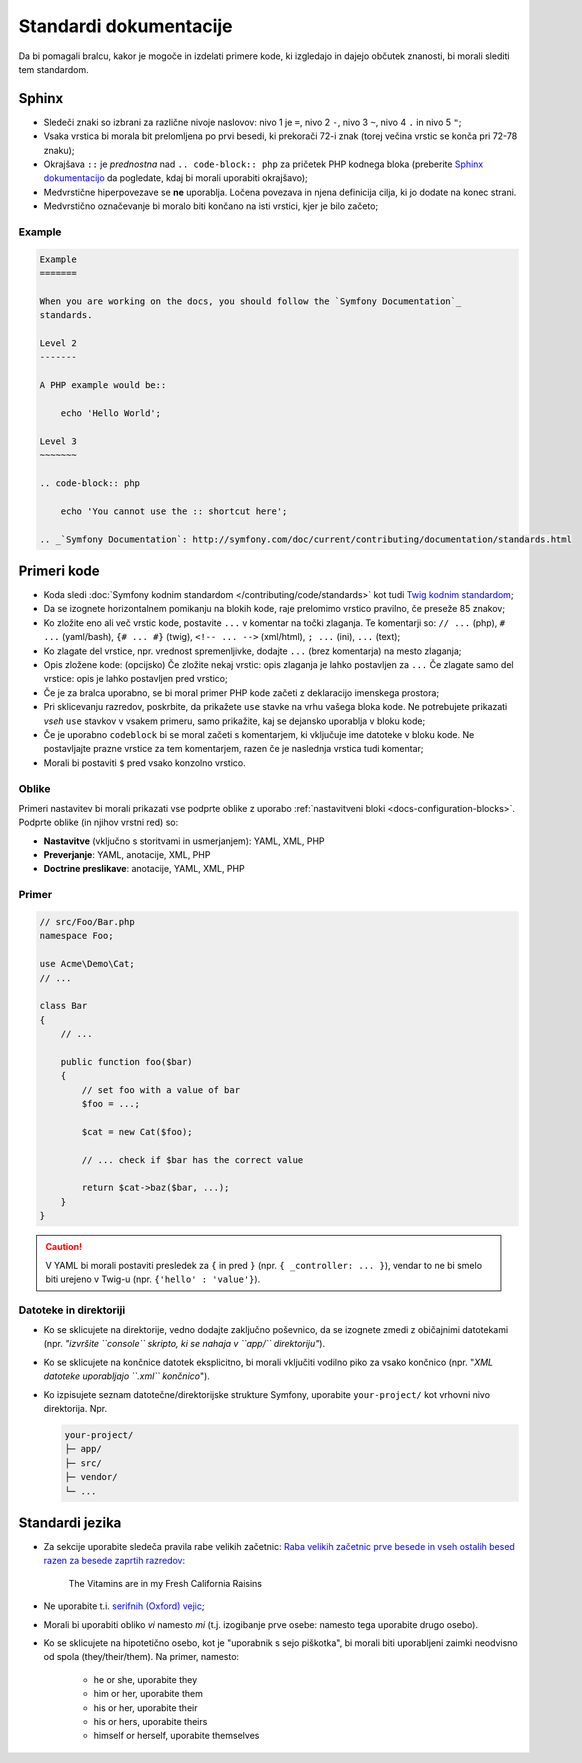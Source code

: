 Standardi dokumentacije
=======================

Da bi pomagali bralcu, kakor je mogoče in izdelati primere kode, ki
izgledajo in dajejo občutek znanosti, bi morali slediti tem standardom.

Sphinx
------

* Sledeči znaki so izbrani za različne nivoje naslovov: nivo 1
  je ``=``, nivo 2 ``-``, nivo 3 ``~``, nivo 4 ``.`` in nivo 5 ``"``;
* Vsaka vrstica bi morala bit prelomljena po prvi besedi, ki prekorači
  72-i znak (torej večina vrstic se konča pri 72-78 znaku);
* Okrajšava ``::`` je *prednostna* nad ``.. code-block:: php`` za pričetek PHP
  kodnega bloka (preberite `Sphinx dokumentacijo`_ da pogledate, kdaj bi morali uporabiti
  okrajšavo);
* Medvrstične hiperpovezave se **ne** uporablja. Ločena povezava in njena definicija
  cilja, ki jo dodate na konec strani.
* Medvrstično označevanje bi moralo biti končano na isti vrstici, kjer je bilo začeto;

Example
~~~~~~~

.. code-block:: text

    Example
    =======

    When you are working on the docs, you should follow the `Symfony Documentation`_
    standards.

    Level 2
    -------

    A PHP example would be::

        echo 'Hello World';

    Level 3
    ~~~~~~~

    .. code-block:: php

        echo 'You cannot use the :: shortcut here';

    .. _`Symfony Documentation`: http://symfony.com/doc/current/contributing/documentation/standards.html

Primeri kode
------------

* Koda sledi :doc:`Symfony kodnim standardom </contributing/code/standards>`
  kot tudi `Twig kodnim standardom`_;
* Da se izognete horizontalnem pomikanju na blokih kode, raje prelomimo vrstico
  pravilno, če preseže 85 znakov;
* Ko zložite eno ali več vrstic kode, postavite ``...`` v komentar na točki
  zlaganja. Te komentarji so: ``// ...`` (php), ``# ...`` (yaml/bash), ``{# ... #}``
  (twig), ``<!-- ... -->`` (xml/html), ``; ...`` (ini), ``...`` (text);
* Ko zlagate del vrstice, npr. vrednost spremenljivke, dodajte ``...`` (brez komentarja)
  na mesto zlaganja;
* Opis zložene kode: (opcijsko)
  Če zložite nekaj vrstic: opis zlaganja je lahko postavljen za ``...``
  Če zlagate samo del vrstice: opis je lahko postavljen pred vrstico;
* Če je za bralca uporabno, se bi moral primer PHP kode začeti z deklaracijo imenskega
  prostora;
* Pri sklicevanju razredov, poskrbite, da prikažete ``use`` stavke na
  vrhu vašega bloka kode. Ne potrebujete prikazati *vseh* ``use`` stavkov
  v vsakem primeru, samo prikažite, kaj se dejansko uporablja v bloku kode;
* Če je uporabno ``codeblock`` bi se moral začeti s komentarjem, ki vključuje ime
  datoteke v bloku kode. Ne postavljajte prazne vrstice za tem komentarjem,
  razen če je naslednja vrstica tudi komentar;
* Morali bi postaviti ``$`` pred vsako konzolno vrstico.

Oblike
~~~~~~

Primeri nastavitev bi morali prikazati vse podprte oblike z uporabo
:ref:`nastavitveni bloki <docs-configuration-blocks>`. Podprte oblike
(in njihov vrstni red) so:

* **Nastavitve** (vključno s storitvami in usmerjanjem): YAML, XML, PHP
* **Preverjanje**: YAML, anotacije, XML, PHP
* **Doctrine preslikave**: anotacije, YAML, XML, PHP

Primer
~~~~~~

.. code-block:: php

    // src/Foo/Bar.php
    namespace Foo;

    use Acme\Demo\Cat;
    // ...

    class Bar
    {
        // ...

        public function foo($bar)
        {
            // set foo with a value of bar
            $foo = ...;

            $cat = new Cat($foo);

            // ... check if $bar has the correct value

            return $cat->baz($bar, ...);
        }
    }

.. caution::

    V YAML bi morali postaviti presledek za ``{`` in pred ``}`` (npr. ``{ _controller: ... }``),
    vendar to ne bi smelo biti urejeno v Twig-u (npr.  ``{'hello' : 'value'}``).

Datoteke in direktoriji
~~~~~~~~~~~~~~~~~~~~~~~

* Ko se sklicujete na direktorije, vedno dodajte zaključno poševnico, da se izognete zmedi
  z običajnimi datotekami (npr. *"izvršite ``console`` skripto, ki se nahaja v ``app/``
  direktoriju"*).
* Ko se sklicujete na končnice datotek eksplicitno, bi morali vključiti vodilno piko
  za vsako končnico (npr. "*XML datoteke uporabljajo ``.xml`` končnico*").
* Ko izpisujete seznam datotečne/direktorijske strukture Symfony, uporabite ``your-project/`` kot
  vrhovni nivo direktorija. Npr.

  .. code-block:: text

      your-project/
      ├─ app/
      ├─ src/
      ├─ vendor/
      └─ ...

Standardi jezika
----------------

* Za sekcije uporabite sledeča pravila rabe velikih začetnic:
  `Raba velikih začetnic prve besede in vseh ostalih besed razen za besede zaprtih razredov`_:

    The Vitamins are in my Fresh California Raisins

* Ne uporabite t.i. `serifnih (Oxford) vejic`_;
* Morali bi uporabiti obliko *vi* namesto *mi* (t.j. izogibanje prve osebe:
  namesto tega uporabite drugo osebo).
* Ko se sklicujete na hipotetično osebo, kot je "uporabnik s sejo piškotka", bi morali biti uporabljeni zaimki
  neodvisno od spola (they/their/them). Na primer, namesto:

   * he or she, uporabite they
   * him or her, uporabite them
   * his or her, uporabite their
   * his or hers, uporabite theirs
   * himself or herself, uporabite themselves

.. _`Sphinx dokumentacijo`: http://sphinx-doc.org/rest.html#source-code
.. _`Twig kodnim standardom`: http://twig.sensiolabs.org/doc/coding_standards.html
.. _`Raba velikih začetnic prve besede in vseh ostalih besed razen za besede zaprtih razredov`: http://en.wikipedia.org/wiki/Letter_case#Headings_and_publication_titles
.. _`serifnih (Oxford) vejic`: http://en.wikipedia.org/wiki/Serial_comma
